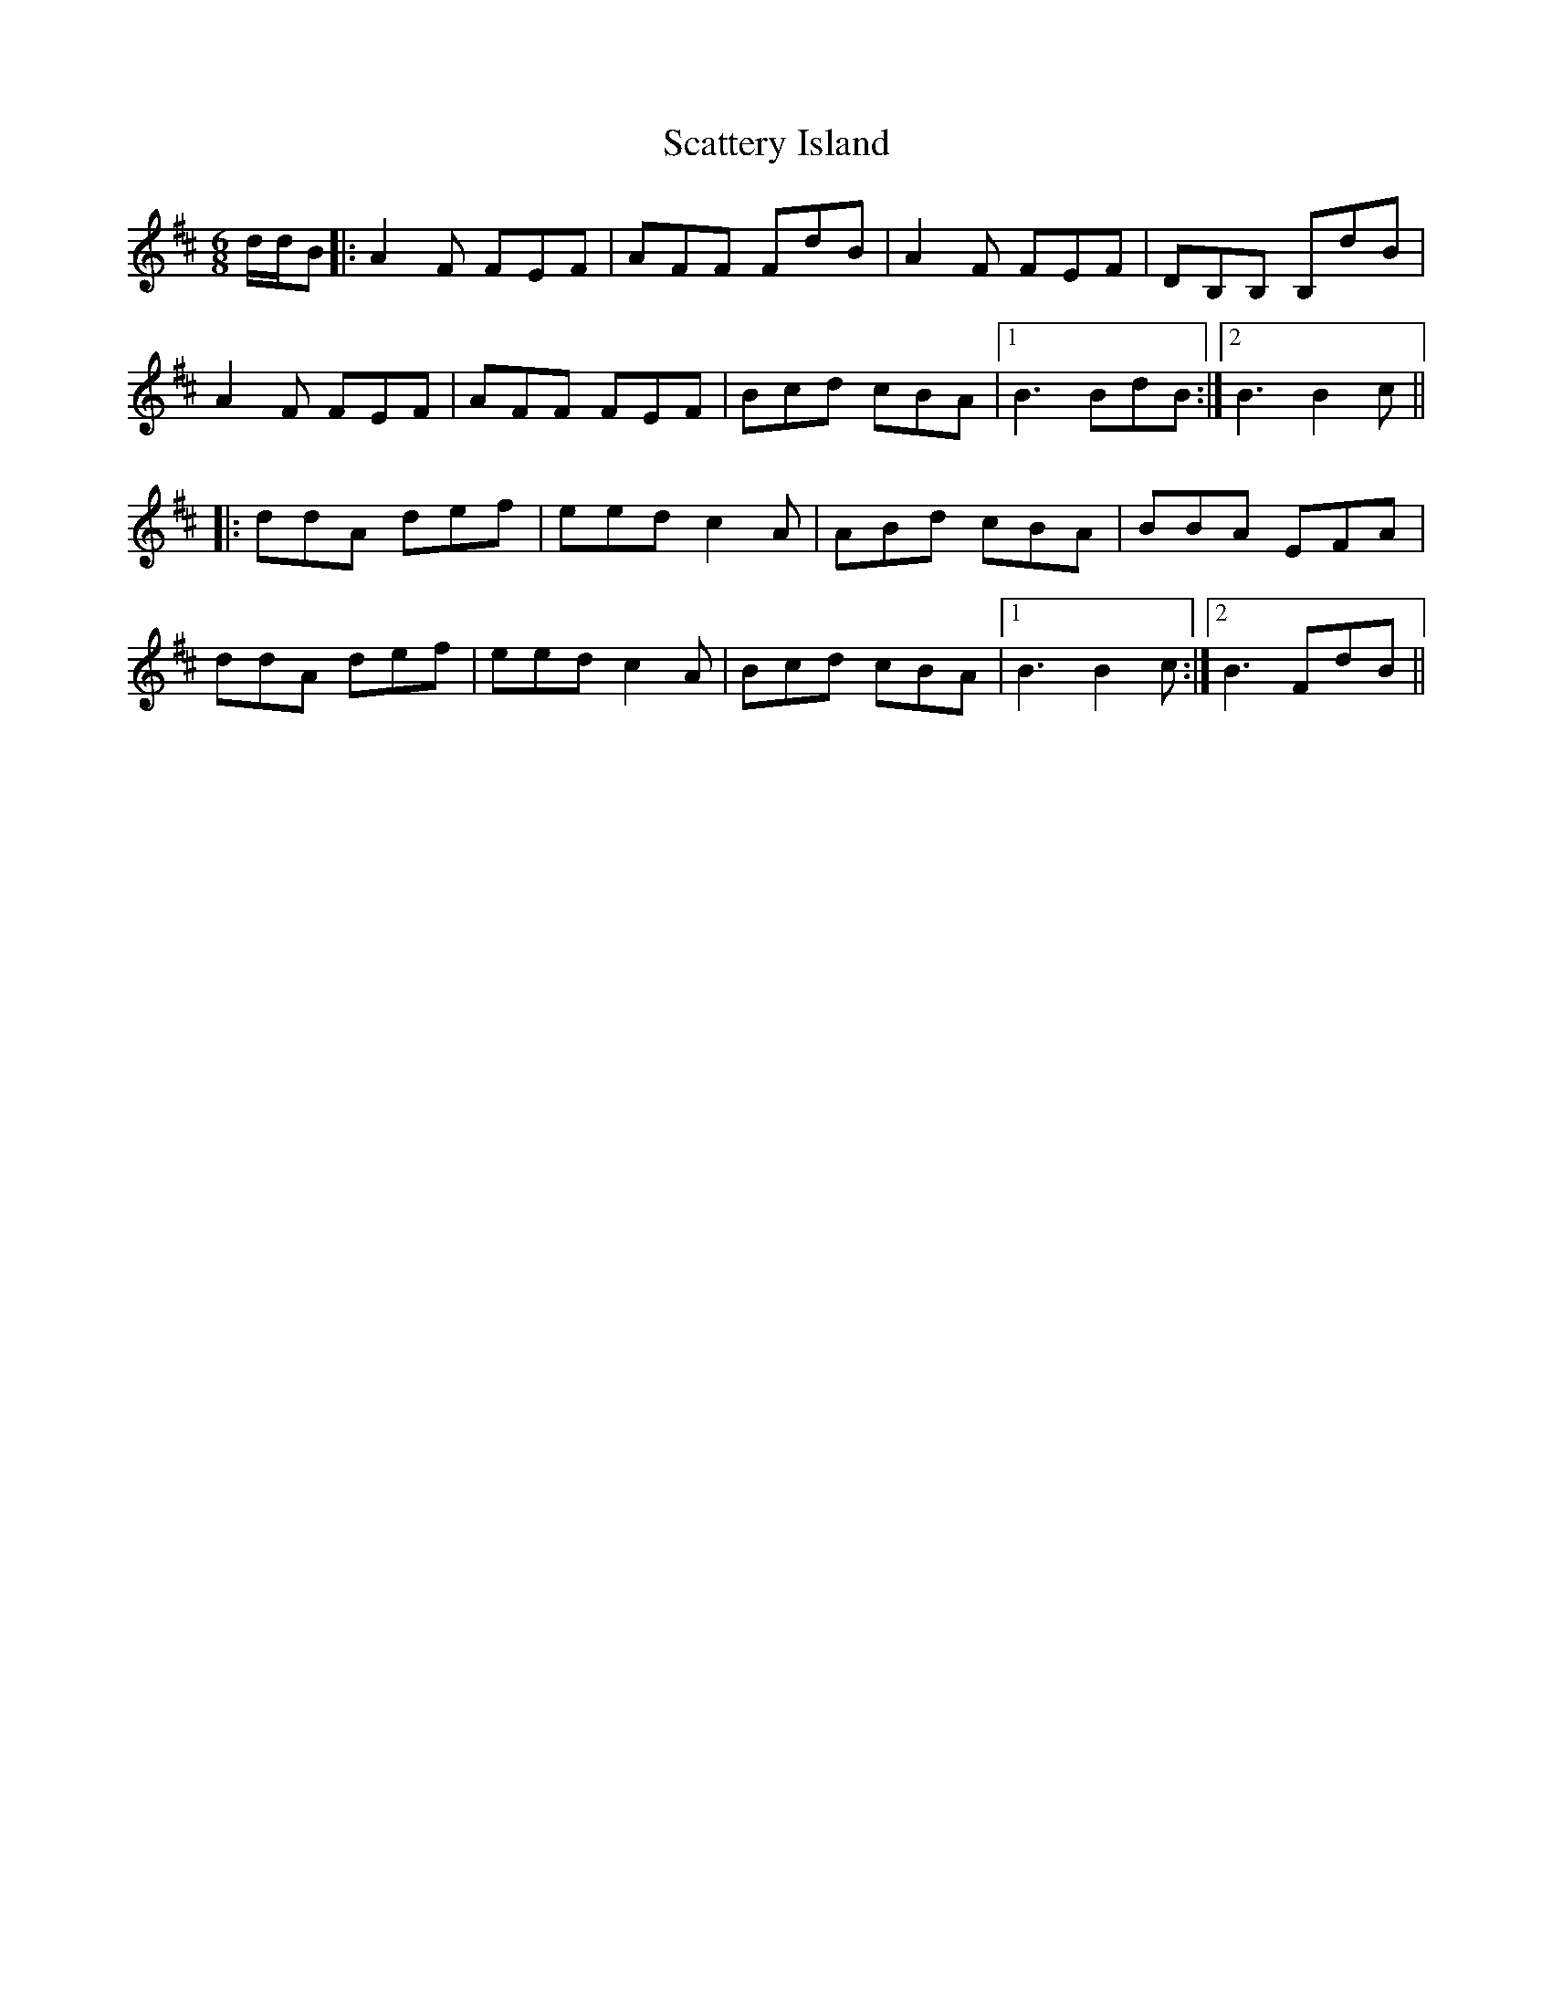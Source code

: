 X: 2
T: Scattery Island
R: jig
M: 6/8
L: 1/8
K: Dmaj
d/d/B|:A2 F FEF|AFF FdB|A2F FEF|DB,B, B,dB|
A2 F FEF|AFF FEF|Bcd cBA|1 B3 BdB:|2 B3 B2c||
|:ddA def|eed c2A|ABd cBA|BBA EFA|
ddA def|eed c2A|Bcd cBA|1 B3 B2c:|2 B3 FdB||